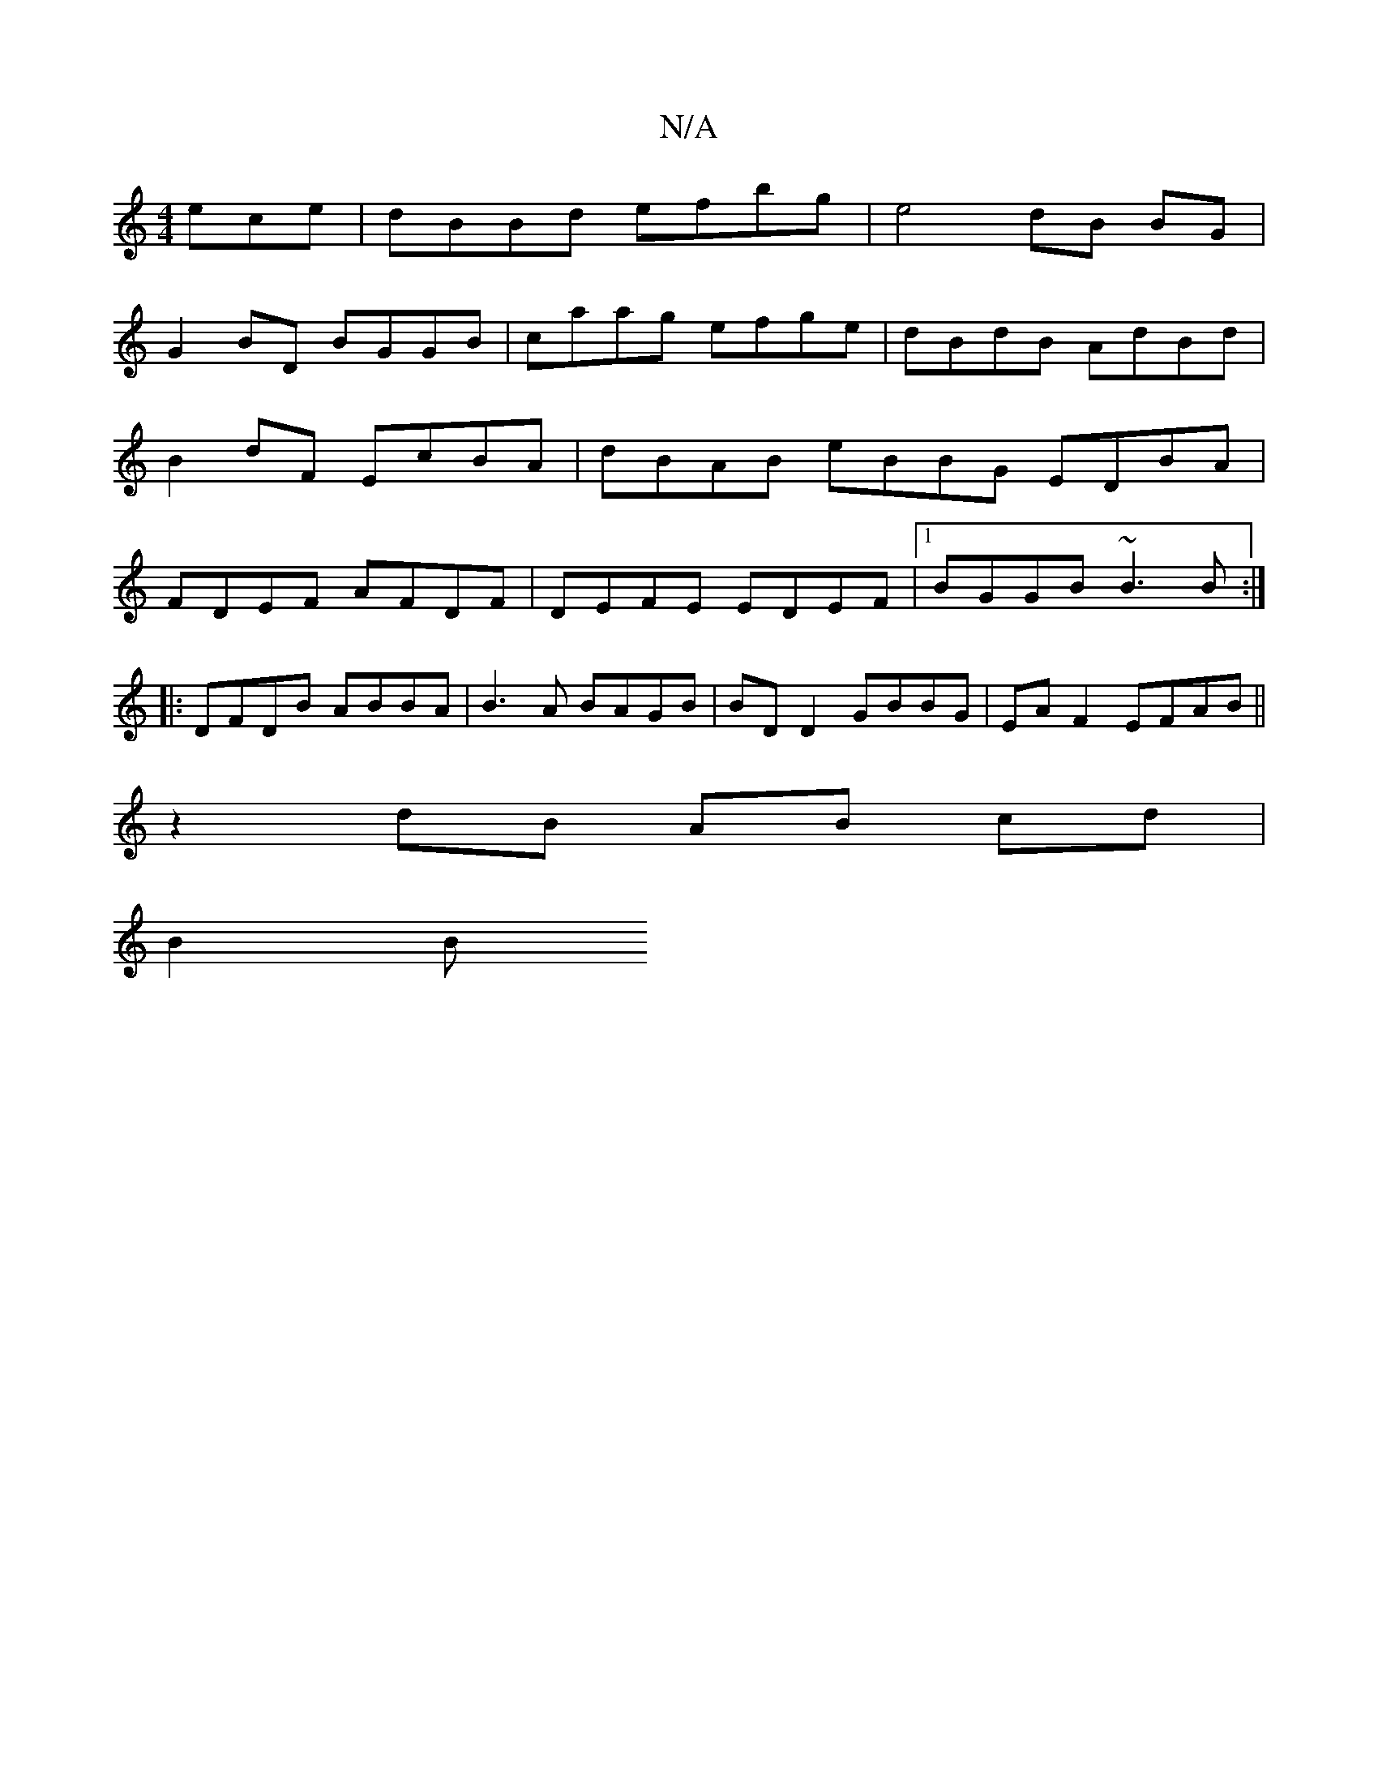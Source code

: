 X:1
T:N/A
M:4/4
R:N/A
K:Cmajor
ece | dBBd efbg | e4 dB BG |
G2 BD BGGB | caag efge | dBdB AdBd | B2 dF EcBA | dBAB eBBG EDBA|FDEF AFDF|DEFE EDEF |1 BGGB ~B3B :|: 
|:DFDB ABBA |B3A BAGB |BD D2 GBBG | EA F2 EFAB ||
z2 dB AB cd |
B2 B